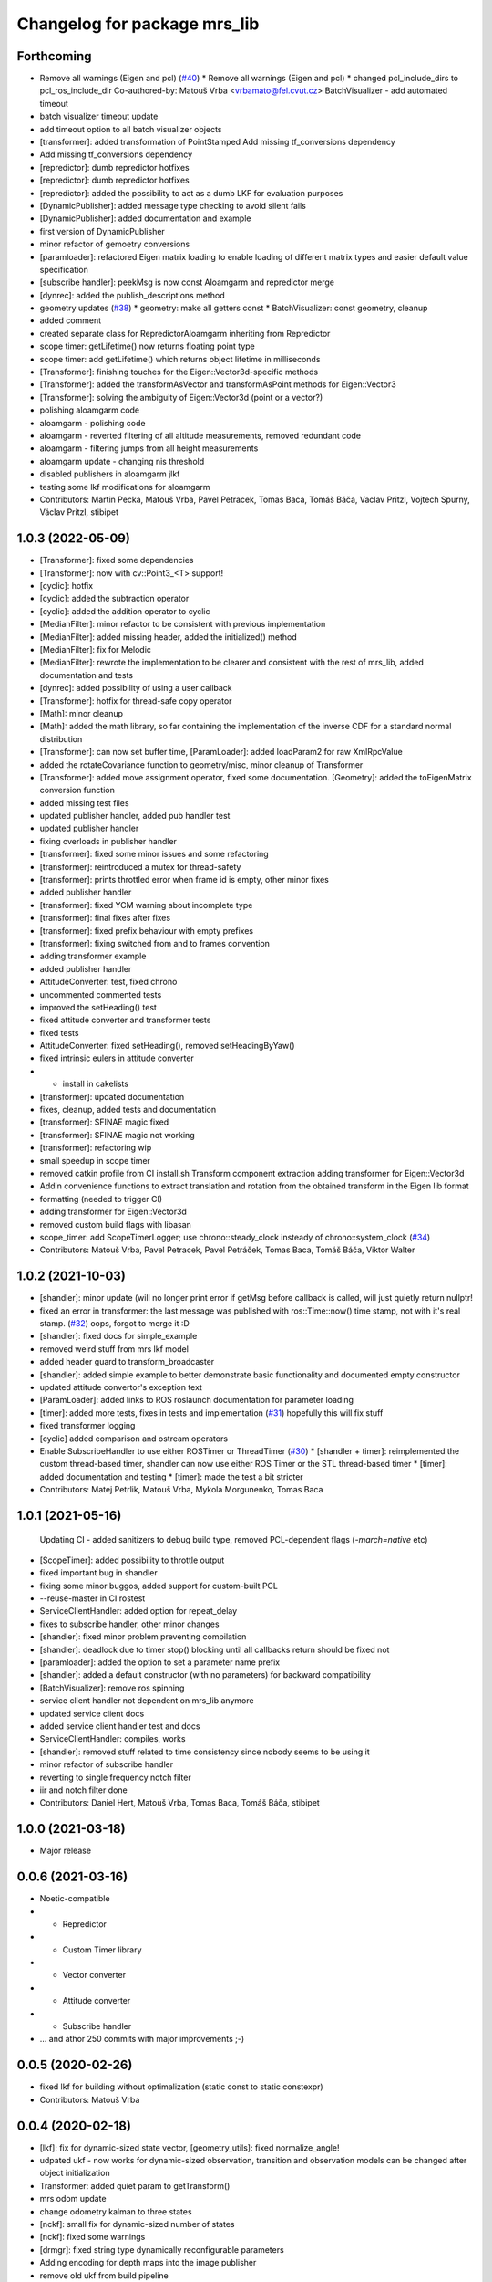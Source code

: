 ^^^^^^^^^^^^^^^^^^^^^^^^^^^^^
Changelog for package mrs_lib
^^^^^^^^^^^^^^^^^^^^^^^^^^^^^

Forthcoming
-----------
* Remove all warnings (Eigen and pcl) (`#40 <https://github.com/ctu-mrs/mrs_lib/issues/40>`_)
  * Remove all warnings (Eigen and pcl)
  * changed pcl_include_dirs to pcl_ros_include_dir
  Co-authored-by: Matouš Vrba <vrbamato@fel.cvut.cz>
  BatchVisualizer - add automated timeout
* batch visualizer timeout update
* add timeout option to all batch visualizer objects
* [transformer]: added transformation of PointStamped
  Add missing tf_conversions dependency
* Add missing tf_conversions dependency
* [repredictor]: dumb repredictor hotfixes
* [repredictor]: dumb repredictor hotfixes
* [repredictor]: added the possibility to act as a dumb LKF for evaluation purposes
* [DynamicPublisher]: added message type checking to avoid silent fails
* [DynamicPublisher]: added documentation and example
* first version of DynamicPublisher
* minor refactor of gemoetry conversions
* [paramloader]: refactored Eigen matrix loading to enable loading of different matrix types and easier default value specification
* [subscribe handler]: peekMsg is now const
  Aloamgarm and repredictor merge
* [dynrec]: added the publish_descriptions method
* geometry updates (`#38 <https://github.com/ctu-mrs/mrs_lib/issues/38>`_)
  * geometry: make all getters const
  * BatchVisualizer: const geometry, cleanup
* added comment
* created separate class for RepredictorAloamgarm inheriting from Repredictor
* scope timer: getLifetime() now returns floating point type
* scope timer: add getLifetime() which returns object lifetime in milliseconds
* [Transformer]: finishing touches for the Eigen::Vector3d-specific methods
* [Transformer]: added the transformAsVector and transformAsPoint methods for Eigen::Vector3
* [Transformer]: solving the ambiguity of Eigen::Vector3d (point or a vector?)
* polishing aloamgarm code
* aloamgarm - polishing code
* aloamgarm - reverted filtering of all altitude measurements, removed redundant code
* aloamgarm - filtering jumps from all height measurements
* aloamgarm update - changing nis threshold
* disabled publishers in aloamgarm jlkf
* testing some lkf modifications for aloamgarm
* Contributors: Martin Pecka, Matouš Vrba, Pavel Petracek, Tomas Baca, Tomáš Báča, Vaclav Pritzl, Vojtech Spurny, Václav Pritzl, stibipet

1.0.3 (2022-05-09)
------------------
* [Transformer]: fixed some dependencies
* [Transformer]: now with cv::Point3\_<T> support!
* [cyclic]: hotfix
* [cyclic]: added the subtraction operator
* [cyclic]: added the addition operator to cyclic
* [MedianFilter]: minor refactor to be consistent with previous implementation
* [MedianFilter]: added missing header, added the initialized() method
* [MedianFilter]: fix for Melodic
* [MedianFilter]: rewrote the implementation to be clearer and consistent with the rest of mrs_lib, added documentation and tests
* [dynrec]: added possibility of using a user callback
* [Transformer]: hotfix for thread-safe copy operator
* [Math]: minor cleanup
* [Math]: added the math library, so far containing the implementation of the inverse CDF for a standard normal distribution
* [Transformer]: can now set buffer time, [ParamLoader]: added loadParam2 for raw XmlRpcValue
* added the rotateCovariance function to geometry/misc, minor cleanup of Transformer
* [Transformer]: added move assignment operator, fixed some documentation. [Geometry]: added the toEigenMatrix conversion function
* added missing test files
* updated publisher handler, added pub handler test
* updated publisher handler
* fixing overloads in publisher handler
* [transformer]: fixed some minor issues and some refactoring
* [transformer]: reintroduced a mutex for thread-safety
* [transformer]: prints throttled error when frame id is empty, other minor fixes
* added publisher handler
* [transformer]: fixed YCM warning about incomplete type
* [transformer]: final fixes after fixes
* [transformer]: fixed prefix behaviour with empty prefixes
* [transformer]: fixing switched from and to frames convention
* adding transformer example
* added publisher handler
* AttitudeConverter: test, fixed chrono
* uncommented commented tests
* improved the setHeading() test
* fixed attitude converter and transformer tests
* fixed tests
* AttitudeConverter: fixed setHeading(), removed setHeadingByYaw()
* fixed intrinsic eulers in attitude converter
* + install in cakelists
* [transformer]: updated documentation
* fixes, cleanup, added tests and documentation
* [transformer]: SFINAE magic fixed
* [transformer]: SFINAE magic not working
* [transformer]: refactoring wip
* small speedup in scope timer
* removed catkin profile from CI install.sh
  Transform component extraction
  adding transformer for Eigen::Vector3d
* Addin convenience functions to extract translation and rotation from the obtained transform in the Eigen lib format
* formatting (needed to trigger CI)
* adding transformer for Eigen::Vector3d
* removed custom build flags with libasan
* scope_timer: add ScopeTimerLogger; use chrono::steady_clock insteady of chrono::system_clock (`#34 <https://github.com/ctu-mrs/mrs_lib/issues/34>`_)
* Contributors: Matouš Vrba, Pavel Petracek, Pavel Petráček, Tomas Baca, Tomáš Báča, Viktor Walter

1.0.2 (2021-10-03)
------------------
* [shandler]: minor update (will no longer print error if getMsg before callback is called, will just quietly return nullptr!
* fixed an error in transformer: the last message was published with ros::Time::now() time stamp, not with it's real stamp. (`#32 <https://github.com/ctu-mrs/mrs_lib/issues/32>`_)
  oops, forgot to merge it :D
* [shandler]: fixed docs for simple_example
* removed weird stuff from mrs lkf model
* added header guard to transform_broadcaster
* [shandler]: added simple example to better demonstrate basic functionality and documented empty constructor
* updated attitude convertor's exception text
* [ParamLoader]: added links to ROS roslaunch documentation for parameter loading
* [timer]: added more tests, fixes in tests and implementation (`#31 <https://github.com/ctu-mrs/mrs_lib/issues/31>`_)
  hopefully this will fix stuff
* fixed transformer logging
* [cyclic] added comparison and ostream operators
* Enable SubscribeHandler to use either ROSTimer or ThreadTimer (`#30 <https://github.com/ctu-mrs/mrs_lib/issues/30>`_)
  * [shandler + timer]: reimplemented the custom thread-based timer, shandler can now use either ROS Timer or the STL thread-based timer
  * [timer]: added documentation and testing
  * [timer]: made the test a bit stricter
* Contributors: Matej Petrlik, Matouš Vrba, Mykola Morgunenko, Tomas Baca

1.0.1 (2021-05-16)
------------------
  Updating CI - added sanitizers to debug build type, removed PCL-dependent flags (`-march=native` etc)
* [ScopeTimer]: added possibility to throttle output
* fixed important bug in shandler
* fixing some minor buggos, added support for custom-built PCL
* --reuse-master in CI rostest
* ServiceClientHandler: added option for repeat_delay
* fixes to subscribe handler, other minor changes
* [shandler]: fixed minor problem preventing compilation
* [shandler]: deadlock due to timer stop() blocking until all callbacks return should be fixed not
* [paramloader]: added the option to set a parameter name prefix
* [shandler]: added a default constructor (with no parameters) for backward compatibility
* [BatchVisualizer]: remove ros spinning
* service client handler not dependent on mrs_lib anymore
* updated service client docs
* added service client handler test and docs
* ServiceClientHandler: compiles, works
* [shandler]: removed stuff related to time consistency since nobody seems to be using it
* minor refactor of subscribe handler
* reverting to single frequency notch filter
* iir and notch filter done
* Contributors: Daniel Hert, Matouš Vrba, Tomas Baca, Tomáš Báča, stibipet

1.0.0 (2021-03-18)
------------------
* Major release

0.0.6 (2021-03-16)
------------------
* Noetic-compatible
* + Repredictor
* + Custom Timer library
* + Vector converter
* + Attitude converter
* + Subscribe handler
* ... and athor 250 commits with major improvements ;-)

0.0.5 (2020-02-26)
------------------
* fixed lkf for building without optimalization (static const to static constexpr)
* Contributors: Matouš Vrba

0.0.4 (2020-02-18)
------------------
* [lkf]: fix for dynamic-sized state vector, [geometry_utils]: fixed normalize_angle!
* udpated ukf - now works for dynamic-sized observation, transition and observation models can be changed after object initialization
* Transformer: added quiet param to getTransform()
* mrs odom update
* change odometry kalman to three states
* [nckf]: small fix for dynamic-sized number of states
* [nckf]: fixed some warnings
* [drmgr]: fixed string type dynamically reconfigurable parameters
* Adding encoding for depth maps into the image publisher
* remove old ukf from build pipeline
* [transformer]: added transformHeaderless for messages without a header, added transformImpl specialization for geometry_msgs::Point
* [transformer]: reverted transforming of Eigen objects, which was causing more trouble than it solved
* [transformer]: fixed eigen matrix transformations
* [transformer]: added transformVecs for transforming Eigen stuff and getTransformEigen to mrs_lib::TransformStamped
* [transformer]: added the inverse() method to mrs_lib::TransformStamped
* playing around with the documentation
* [utils]: added wrapper for containerToString without iterators
* [utils]: changed vectorToString to containerToString, changed it to use templated iterators to be more universal
* Adding functions for easily printing contents of vectors (also works with boost::array used in ros messages)
* small fix in safety zone - arguments are now properly marked as const
* [geometry_utils]: added normalize_angle functions
* small fix in safety zone - arguments are now properly marked as const
* added missing image_transport dependency
* renamed imageTransform lib's so
* SafetyZone: added height to point obstacles
* [rheiv]: more user-friendly constructors
* [rheiv]: added optional timeout
* Consolidating image publisher topics under the debug_topics header
* Transformer: made resolveFrameName public
* changed image publisher to use smart pointers
* Changed the throttle in image publisher from macro to method. This makes it less flaky with multiple image streams from the same object
* Throttling for the image publisher now works. Additonal refinements added.
* Adding a tool for automatic publishing of image straeams for vision development
* [transformer]: added the nodiscard attribute to the respective methods
* [Transformer]: cleanup of unused methods in h file
* fixed missing check for nullopt
* Transformer: removed timeout and caching, formatting
* Transformer: fixes in latlon transform
* removed bool-returning variants of Transformer class
* fixed transformations from/to latlon frames when uav prefix is not autodeduced
* rewrote transformer to use templaates and be a bit more consistent
* updated attitude_cmd
* Transformer: throttled prints
* mrs_lib: removed caching, fixed name resolver
* [ParamLoader]: load_param now returns true if value was fetched from rosparam and false if it failed
* Transformer: updated caching time stamps
* Transformer: fixed tf cache time
* [mutex]: minor change to arguments to be consistent
* [mutex]: documented the new function
* [mutex]: added get_set_mutexed
* [drmgr]: fixed bug, now multiple namespaces can be used in parameter names
* [ParamLoader]: added loading of ros::Duration
* SafetyZone: added height to getters
* added latlon transform
* generalized the transforms
* change transformer target name
* Transformer: updated constructors
* Profiler: updated constructors and the rate type
* Transformer: removed debug prints
* Transformer: added more constructors and a check for missing uav_name\_
* added class comment to the transformer
* added the tf transformer wrapper
* updated docs
* added doxygen header to mutex.h
* added documentation
* overloaded set_mutexed to return the new values
* added set_mutexed()
* simplified get_mutexed()
* added Mutex.h with templated get_mutexed()
* added get_mutexed()
* butified cmakelists
* [shandler]: fixed printout of topic remapping
* [shandler]: fixed bug when using default construction for callbacks
* Contributors: Matej Petrlik, Matouš Vrba, Petr Štibinger, Tomas Baca, Tomáš Báča, Viktor Walter, Vojtech Spurny, afzal

0.0.3 (2019-10-25)
------------------
* [shandler]: fixed bug which caused message timeout to only be called once
* [shandler]: last_message_time() now returns even if no message was received yet
* [shandler]: put back the last_message_time() method (dunno why I put it away)
* [shandler]: added some convenient factory methods
* [shandler]: added the peek_data() method
* [shandler]: added the last_message_time() method
* added angle_between() specialization for 2D vectors, fixed some documentation
* fixed back with point obstacle intersection
* [param loader]: documented load_matrix_array methods
* [param loader]: fixed loading of array of matrices
* [param loader]: matrix loading now works also for empty matrices
* [rheiv]: updated to enable non-constant dzdx jacobian
* added function to calculate angle between two vectors
* [RHEIV]: added some convenience methods
* added some more convenience methods etc
* RHEIV: beautified the class, added documentation and some foolproofing
* [shandler]: removed unnecessary includes
* shander: removed unnecessary remove_const
* shandler: changed stuff to explicitely use ConstPtrs
* shandler: added helper macro (look into replacing it with metaprogramming)
* shandler: fixes in time_consistency
* shandler: time_consistent now seems to work!
* shandler: compilable version including time consistency
* SubscribeHandler: updating documentation, adding potentially useful methods
* SubscribeHandler: fixed small issues with example.cpp, adding docs
* added example for subscribe_handler
* rewriting to pimpl
* enabled dynamic number of states for lkf
* working on subscribe_handler
* [Subscribe handler]: added possibility to specify timeout callback
* moar documentation to kfs
* adding moar documentation (to nclkf mostly)
* added documentation to new kf and lkf implementations, added example usage for new lkf
* started documenting kf methods
* partially norm-constrained LKF tested and seems to be working nicely
* fixed param loader loading of Eigen::MatrixXd with known dimensions to be backwards compatible
* added printing of XmlRpcValues to param loader
* writing Paramloader printing of XmlRpcValue params
* fixed NCUKF correction implementation
* fixes and code cleanup in KFs
* implemented NCUKF - norm-constrained variant of UKF
* added norm-constrained lkf implementation
* Q is now scaled by dt in lkf implementation
* rewrote static matrix loading to use templates to enable loading of matrices with one zero dimension and compile-time checks
* loading of namespaced parameters from rosparam server now works automatically (with _\_ instead of /)
* added load_param2 to dynrecmgr
* changed the weight generation according to https://www.cs.ubc.ca/~murphyk/Papers/Julier_Uhlmann_mar04.pdf
* comparison of old and new UKF implementations
* added default constructor to the UKF class
* added UKF documentation and example, some refactoring
* an idiot tries to fix a bug in his code for two days. a clever man fixes the bug in his testing code. I am an idiot
* tests tend to produce nans in UKF when squaring... need to look into this
* compilable, needs a testing program to compare with old implementation
* playing around with gitlab ci
* modified the gitlab CI script to automatically rename Doxy project, now using ROS Doxyfile
* added gitlab CI integration files
* Add a constructor that takes Matrixes
* Added check for path between current position ang goto position
* Fixed visualization 0,0 bug
* + SafetyZone library
* Contributors: Andriy Dmytruk, Markiian, Matej Petrlik, Matouš Vrba, Tomas Baca, Viktor Walter, Vojtech Spurny

0.0.2 (2019-07-01)
------------------
* loading of arrays of matrices seem to work
* working on loading of vector of matrices - so far only same size matrices can be loaded
* fixed profiler's threshold bug
* Adding description of the constructor arguments
* Contributors: Matouš Vrba, Tomas Baca, Viktor Walter

0.0.1 (2019-05-20)
------------------
